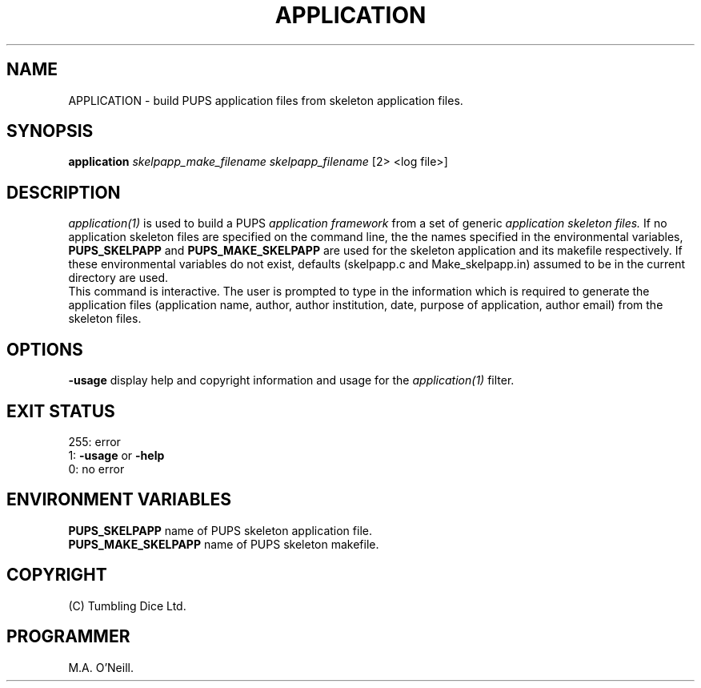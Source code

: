 .TH APPLICATION 1 "26th April 2002" "PUPSP3 commands" "PUPSP3 commands"

.SH NAME
APPLICATION \- build PUPS application files from skeleton application files.
.br

.SH SYNOPSIS
.B application 
.I skelpapp_make_filename
.I skelpapp_filename
[2> <log file>]
.br

.SH DESCRIPTION
.I application(1)
is used to build a PUPS
.I application framework
from a set of generic
.I application skeleton files.
If no application skeleton files are specified on the command line, the
the names specified in the environmental variables,
.B PUPS_SKELPAPP
and
.B PUPS_MAKE_SKELPAPP
are used for the skeleton application and its makefile respectively. If these environmental
variables do not exist, defaults (skelpapp.c and Make_skelpapp.in) assumed to be in the current
directory are used.
.br
This command is interactive. The user is prompted to type in the information which is required
to generate the application files (application name, author, author institution, date, purpose
of application, author email) from the skeleton files.
.br

.SH OPTIONS
.B -usage
display help and copyright information and usage for the
.I application(1)
filter.
.br

.SH EXIT STATUS

255: error
.br
1:
.B -usage
or
.B -help
.br
0: no error
.br

.SH ENVIRONMENT VARIABLES
.B  PUPS_SKELPAPP
name of PUPS skeleton application file.
.br
.B PUPS_MAKE_SKELPAPP
name of PUPS skeleton makefile.
.br

.SH COPYRIGHT
(C) Tumbling Dice Ltd.
.br

.SH PROGRAMMER
M.A. O'Neill.
.br
